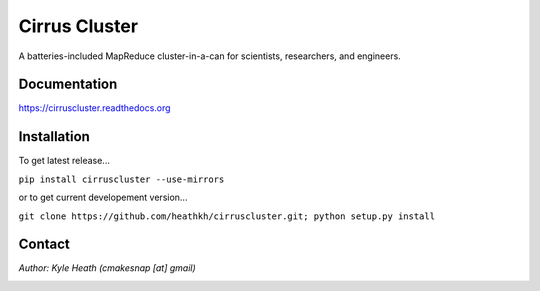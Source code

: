 Cirrus Cluster
==============

A batteries-included MapReduce cluster-in-a-can for scientists, researchers, and engineers.

Documentation
-------------

https://cirruscluster.readthedocs.org

Installation
-------------

To get latest release...

``pip install cirruscluster --use-mirrors``

or to get current developement version...

``git clone https://github.com/heathkh/cirruscluster.git; python setup.py install``

Contact
------
*Author: Kyle Heath (cmakesnap [at] gmail)*

.. image:: https://travis-ci.org/heathkh/cirruscluster.png
   :alt: Build Status 
   :target: https://travis-ci.org/heathkh/cirruscluster